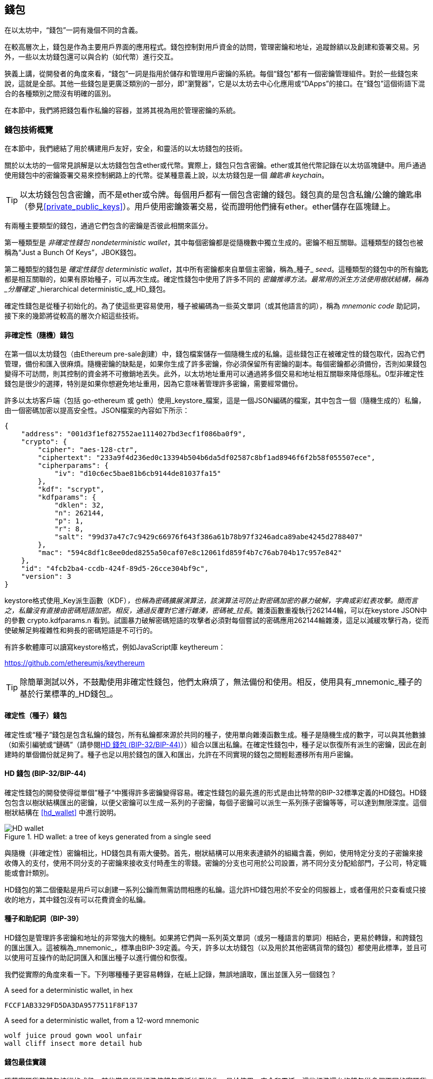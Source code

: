 [[wallets_chapter]]
== 錢包

在以太坊中，“錢包”一詞有幾個不同的含義。

在較高層次上，錢包是作為主要用戶界面的應用程式。錢包控制對用戶資金的訪問，管理密鑰和地址，追蹤餘額以及創建和簽署交易。另外，一些以太坊錢包還可以與合約（如代幣）進行交互。

狹義上講，從開發者的角度來看，“錢包”一詞是指用於儲存和管理用戶密鑰的系統。每個“錢包”都有一個密鑰管理組件。對於一些錢包來說，這就是全部。其他一些錢包是更廣泛類別的一部分，即“瀏覽器”，它是以太坊去中心化應用或“DApps”的接口。在“錢包”這個術語下混合的各種類別之間沒有明確的區別。

在本節中，我們將把錢包看作私鑰的容器，並將其視為用於管理密鑰的系統。

[[wallet_tech_overview]]
=== 錢包技術概覽

在本節中，我們總結了用於構建用戶友好，安全，和靈活的以太坊錢包的技術。

關於以太坊的一個常見誤解是以太坊錢包包含ether或代幣。實際上，錢包只包含密鑰。ether或其他代幣記錄在以太坊區塊鏈中。用戶通過使用錢包中的密鑰簽署交易來控制網路上的代幣。從某種意義上說，以太坊錢包是一個 _鑰匙串_ _keychain_。

[TIP]
====
以太坊錢包包含密鑰，而不是ether或令牌。每個用戶都有一個包含密鑰的錢包。錢包真的是包含私鑰/公鑰的鑰匙串（參見<<private_public_keys>>）。用戶使用密鑰簽署交易，從而證明他們擁有ether。ether儲存在區塊鏈上。
====

有兩種主要類型的錢包，通過它們包含的密鑰是否彼此相關來區分。

第一種類型是 _非確定性錢包_ _nondeterministic wallet_，其中每個密鑰都是從隨機數中獨立生成的。密鑰不相互關聯。這種類型的錢包也被稱為“Just a Bunch Of Keys”，JBOK錢包。

第二種類型的錢包是 _確定性錢包_ _deterministic wallet_，其中所有密鑰都來自單個主密鑰，稱為_種子_ _seed_。這種類型的錢包中的所有鑰匙都是相互關聯的，如果有原始種子，可以再次生成。確定性錢包中使用了許多不同的 _密鑰推導方法。最常用的派生方法使用樹狀結構，稱為 _分層確定_ _hierarchical deterministic_或_HD_錢包。

確定性錢包是從種子初始化的。為了使這些更容易使用，種子被編碼為一些英文單詞（或其他語言的詞），稱為 _mnemonic code_ 助記詞，接下來的幾節將從較高的層次介紹這些技術。

[[random_wallet]]
==== 非確定性（隨機）錢包

在第一個以太坊錢包（由Ethereum pre-sale創建）中，錢包檔案儲存一個隨機生成的私鑰。這些錢包正在被確定性的錢包取代，因為它們管理，備份和匯入很麻煩。隨機密鑰的缺點是，如果你生成了許多密鑰，你必須保留所有密鑰的副本。每個密鑰都必須備份，否則如果錢包變得不可訪問，則其控制的資金將不可撤銷地丟失。此外，以太坊地址重用可以通過將多個交易和地址相互關聯來降低隱私。0型非確定性錢包是很少的選擇，特別是如果你想避免地址重用，因為它意味著管理許多密鑰，需要經常備份。

許多以太坊客戶端（包括 go-ethereum 或 geth）使用_keystore_檔案，這是一個JSON編碼的檔案，其中包含一個（隨機生成的）私鑰，由一個密碼加密以提高安全性。JSON檔案的內容如下所示：

[[keystore_example]]
[source,json]
----
{
    "address": "001d3f1ef827552ae1114027bd3ecf1f086ba0f9",
    "crypto": {
        "cipher": "aes-128-ctr",
        "ciphertext": "233a9f4d236ed0c13394b504b6da5df02587c8bf1ad8946f6f2b58f055507ece",
        "cipherparams": {
            "iv": "d10c6ec5bae81b6cb9144de81037fa15"
        },
        "kdf": "scrypt",
        "kdfparams": {
            "dklen": 32,
            "n": 262144,
            "p": 1,
            "r": 8,
            "salt": "99d37a47c7c9429c66976f643f386a61b78b97f3246adca89abe4245d2788407"
        },
        "mac": "594c8df1c8ee0ded8255a50caf07e8c12061fd859f4b7c76ab704b17c957e842"
    },
    "id": "4fcb2ba4-ccdb-424f-89d5-26cce304bf9c",
    "version": 3
}
----

keystore格式使用_Key派生函數（KDF）_，也稱為密碼擴展演算法，該演算法可防止對密碼加密的暴力破解，字典或彩虹表攻擊。簡而言之，私鑰沒有直接由密碼短語加密。相反，通過反覆對它進行雜湊，密碼被_拉長_。雜湊函數重複執行262144輪，可以在keystore JSON中的參數 +crypto.kdfparams.n+ 看到。試圖暴力破解密碼短語的攻擊者必須對每個嘗試的密碼應用262144輪雜湊，這足以減緩攻擊行為，從而使破解足夠複雜性和夠長的密碼短語是不可行的。

有許多軟體庫可以讀寫keystore格式，例如JavaScript庫 +keythereum+：

https://github.com/ethereumjs/keythereum

[TIP]
====
除簡單測試以外，不鼓勵使用非確定性錢包，他們太麻煩了，無法備份和使用。相反，使用具有_mnemonic_種子的基於行業標準的_HD錢包_。
====

[[deterministic_wallets]]
==== 確定性（種子）錢包

確定性或“種子”錢包是包含私鑰的錢包，所有私鑰都來源於共同的種子，使用單向雜湊函數生成。種子是隨機生成的數字，可以與其他數據（如索引編號或“鏈碼”（請參閱​<<hd_wallets>>））組合以匯出私鑰。在確定性錢包中，種子足以恢復所有派生的密鑰，因此在創建時的單個備份就足夠了。種子也足以用於錢包的匯入和匯出，允許在不同實現的錢包之間輕鬆遷移所有用戶密鑰。

[[hd_wallets]]
==== HD 錢包 (BIP-32/BIP-44)

確定性錢包的開發使得從單個”種子“中獲得許多密鑰變得容易。確定性錢包的最先進的形式是由比特幣的BIP-32標準定義的HD錢包。HD錢包包含以樹狀結構匯出的密鑰，以便父密鑰可以生成一系列的子密鑰，每個子密鑰可以派生一系列孫子密鑰等等，可以達到無限深度。這個樹狀結構在 <<hd_wallet>> 中進行說明。

[[hd_wallets_figure]]
.HD wallet: a tree of keys generated from a single seed
image::images/hd_wallet.png["HD wallet"]

與隨機（非確定性）密鑰相比，HD錢包具有兩大優勢。首先，樹狀結構可以用來表達額外的組織含義，例如，使用特定分支的子密鑰來接收傳入的支付，使用不同分支的子密鑰來接收支付時產生的零錢。密鑰的分支也可用於公司設置，將不同分支分配給部門，子公司，特定職能或會計類別。

HD錢包的第二個優點是用戶可以創建一系列公鑰而無需訪問相應的私鑰。這允許HD錢包用於不安全的伺服器上，或者僅用於只查看或只接收的地方，其中錢包沒有可以花費資金的私鑰。

[[mnemonic_codes]]
==== 種子和助記詞（BIP-39）

HD錢包是管理許多密鑰和地址的非常強大的機制。如果將它們與一系列英文單詞（或另一種語言的單詞）相結合，更易於轉錄，和跨錢包的匯出匯入。這被稱為_mnemonic_，標準由BIP-39定義。今天，許多以太坊錢包（以及用於其他密碼貨幣的錢包）都使用此標準，並且可以使用可互操作的助記詞匯入和匯出種子以進行備份和恢復。

我們從實際的角度來看一下。下列哪種種子更容易轉錄，在紙上記錄，無誤地讀取，匯出並匯入另一個錢包？

[[hex_seed_example]]
.A seed for a deterministic wallet, in hex
----
FCCF1AB3329FD5DA3DA9577511F8F137
----

[[mnemonic_seed_example]]
.A seed for a deterministic wallet, from a 12-word mnemonic
----
wolf juice proud gown wool unfair
wall cliff insect more detail hub
----

[[wallet_best_practices]]
==== 錢包最佳實踐

隨著密碼貨幣錢包技術的成熟，某些常見行業標準使錢包廣泛地互操作，易於使用，安全和靈活。這些標準還允許錢包從多個不同的密碼貨幣中獲取密鑰，所有這些都來自助記詞。這些通用標準是：

* 基於 BIP-39 的助記詞
* 基於 BIP-32 的HD錢包
* 基於 BIP-43 的多用途HD錢包
* 基於 BIP-44 的多幣種和多帳戶錢包

這些標準可能會改變，或者可能會因未來的發展而過時，但現在它們形成了一套互聯技術，已成為大多數密碼貨幣的事實上的錢包標準。

這些標準已廣泛的被軟體和硬體錢包採用，使所有這些錢包可以互操作。用戶可以匯出其中一個錢包上生成的助記詞並將其匯入另一個錢包，恢復所有交易，密鑰和地址。

支持這些標準的軟體錢包有 Jaxx，MetaMask，MyEtherWallet（MEW），硬體錢包有：Keepkey，Ledger和Trezor。

以下各節詳細介紹了這些技術。

[TIP]
====
如果你正在實現以太坊錢包，則應該將其作為HD錢包構建，並將種子編碼為易於備份的助記詞，並遵循BIP-32，BIP-39，BIP-43和BIP -44標準，如以下各節所述。
====

[[bip39]]
[[mnemonic_code_words]]
==== 助記詞 (BIP-39)

助記詞是表示（編碼）派生確定性錢包的種子的隨機數的單詞序列。單詞序列足以重新創建種子，從而重新創建錢包和所有派生的密鑰。使用助記詞實現的確定性錢包會在首次創建錢包時向用戶展示12至24個字的序列。該單字序列是錢包的備份，可用於在相同或任何兼容的錢包應用程式中恢復和重新創建所有密鑰。

[TIP]
====
助記詞經常與“腦錢包”混淆。他們不一樣。主要區別在於腦錢包由用戶選擇的單詞組成，而助記詞由錢包隨機創建並呈現給用戶。這個重要的區別使助記詞更加安全，因為人類是非常貧乏的隨機性來源。
====

助記詞在BIP-39中定義。請注意，BIP-39是助記詞編碼標準的一個實現。有一個不同的標準，帶有一組不同的單詞，在BIP-39之前用於Electrum比特幣錢包。BIP-39由Trezor硬體錢包背後的公司提出，與Electrum的實現不兼容。但是，BIP-39現在已經在數十種可互操作實現方面取得了廣泛的行業支持，應該被視為事實上的行業標準。此外，BIP-39可用於生產支持以太坊的多幣種錢包，而Electrum種子不能。

BIP-39定義了助記詞和種子的創建，我們在這裡通過九個步驟來描述它。為了清楚起見，該過程分為兩部分：步驟1至6展示在<<generate_mnemonic_words>> 中，步驟7至9展示在 <<mnemonic_to_seed>> 中。

[[generating_mnemonic_words]]
===== 生成助記詞

助記詞是由錢包使用BIP-39中定義的標準化流程自動生成的。錢包從熵源開始，添加校驗和，然後將熵映射到單詞列表：

1. 創建一個128到256位的隨機序列（熵）。
2. 通過取其SHA256雜湊的第一部分（熵長度/32）來創建隨機序列的校驗和。
3. 將校驗和添加到隨機序列的末尾。
4. 將序列按照11bits劃分。
5. 將每個11bits的值映射到預定義字典中的2048個詞中的一個。
6. 助記詞就是單詞的序列。

<<generating_entropy_and_encoding>> 展示了如何使用熵來生成助記詞。

[[generating_entropy_and_encoding]]
[role="smallerseventy"]
.Generating entropy and encoding as mnemonic words
image::images/bip39-part1.png["Generating entropy and encoding as mnemonic words"]

<<table_bip39_entropy>> 展示熵數據的大小和助記詞的長度關係。

[[table_bip39_entropy]]
.Mnemonic codes: entropy and word length
[options="header"]
|=======
|Entropy (bits) | Checksum (bits) | Entropy *+* checksum (bits) | Mnemonic length (words)
| 128 | 4 | 132 | 12
| 160 | 5 | 165 | 15
| 192 | 6 | 198 | 18
| 224 | 7 | 231 | 21
| 256 | 8 | 264 | 24
|=======

[[mnemonic_to_seed]]
===== 從助記詞到種子

助記符字表示長度為128到256位的熵。然後使用使用密鑰擴展函數PBKDF2將熵匯出成更長的（512位）種子。然後使用生成的種子構建確定性錢包並派生其密鑰。

密鑰擴展函數有兩個參數：助記詞和_salt_。在密鑰擴展函數中使用鹽的目的是使得構建能夠進行暴力攻擊的查找表不可行。在BIP-39標準中，鹽有另一個目的 —— 它允許引入密碼，作為保護種子的附加安全因素，我們將在 <<mnemonic_passphrase>> 中詳細描述。

步驟7到9中從 <<generating_mnemonic_words>> 描述的過程後繼續：

++++
<ol start="7">
    <li>PBKDF2密鑰擴展函數的第一個參數是步驟6產生的助記詞。</li>
    <li>PBKDF2密鑰擴展函數的第二個參數是鹽。鹽由用戶提供的密碼字串和“mnemonic”組合起來。</li>
    <li>PBKDF2使用2048輪HMAC-SHA512雜湊演算法，擴展助記詞和鹽，生成512位的種子。</li>
</ol>
++++

<<fig_5_7>> 展示如何使用助記詞來生成種子。

[[mnemonic_to_seed_figure]]
.From mnemonic to seed
image::images/bip39-part2.png["From mnemonic to seed"]

[TIP]
====
密鑰擴展函數及其2048輪雜湊對抵禦助記詞或密碼攻擊具有一定的有效保護作用。它使（在計算中）嘗試超過幾千個密碼和助記詞組合的成本高昂，因為可能派生的種子數量很大（2^512^）。
====

表格 pass:[<a data-type="xref" href="#mnemonic_128_no_pass" data-xrefstyle="select: labelnumber">#mnemonic_128_no_pass</a>], pass:[<a data-type="xref" href="#mnemonic_128_w_pass" data-xrefstyle="select: labelnumber">#mnemonic_128_w_pass</a>], 和 pass:[<a data-type="xref" href="#mnemonic_256_no_pass" data-xrefstyle="select: labelnumber">#mnemonic_256_no_pass</a>] 展示了一些助記詞和它們生成的種子的例子（沒有密碼）。

[[mnemonic_128_no_pass]]
.128-bit entropy mnemonic code, no passphrase, resulting seed
[cols="h,"]
|=======
| *Entropy input (128 bits)*| +0c1e24e5917779d297e14d45f14e1a1a+
| *Mnemonic (12 words)* | +army van defense carry jealous true garbage claim echo media make crunch+
| *Passphrase*| (none)
| *Seed  (512 bits)* | +5b56c417303faa3fcba7e57400e120a0ca83ec5a4fc9ffba757fbe63fbd77a89a1a3be4c67196f57c39+
+a88b76373733891bfaba16ed27a813ceed498804c0570+
|=======

[[mnemonic_128_w_pass]]
.128-bit entropy mnemonic code, with passphrase, resulting seed
[cols="h,"]
|=======
| *Entropy input (128 bits)*| +0c1e24e5917779d297e14d45f14e1a1a+
| *Mnemonic (12 words)* | +army van defense carry jealous true garbage claim echo media make crunch+
| *Passphrase*| SuperDuperSecret
| *Seed  (512 bits)* | +3b5df16df2157104cfdd22830162a5e170c0161653e3afe6c88defeefb0818c793dbb28ab3ab091897d0+
+715861dc8a18358f80b79d49acf64142ae57037d1d54+
|=======


[[mnemonic_256_no_pass]]
.256-bit entropy mnemonic code, no passphrase, resulting seed
[cols="h,"]
|=======
| *Entropy input (256 bits)* | +2041546864449caff939d32d574753fe684d3c947c3346713dd8423e74abcf8c+
| *Mnemonic (24 words)* | +cake apple borrow silk endorse fitness top denial coil riot stay wolf
luggage oxygen faint major edit measure invite love trap field dilemma oblige+
| *Passphrase*| (none)
| *Seed (512 bits)* | +3269bce2674acbd188d4f120072b13b088a0ecf87c6e4cae41657a0bb78f5315b33b3a04356e53d062e5+
+5f1e0deaa082df8d487381379df848a6ad7e98798404+
|=======

[[mnemonic_passphrase]]
===== BIP-39中的可選密碼短語

BIP-39標準允許在派生種子時使用可選的密碼短語。如果沒有使用密碼短語，助記詞將被一個由常量字串+"mnemonic"+ 組成的鹽擴展，從任何給定的助記詞中產生一個特定的512位種子。如果使用密碼短語，則擴展函數會從同一助記詞中生成一個_不同的_種子。事實上，對於一個助記符，每個可能的密碼都會生成不同的種子。本質上，沒有“錯誤的”密碼。所有密碼都是有效的，它們都會生成不同的種子，形成一大批可能未初始化的錢包。可能的錢包的集合非常大（2^512^），因此沒有暴力或意外猜測正在使用的錢包的可能。

[TIP]
====
BIP-39中沒有“錯誤”的密碼短語。每個密碼都會生成一些空錢包，除非以前使用過。
====

可選的密碼短語創造了兩個重要的特性：

* 第二個使得只有助記詞沒有用的因素（需要記憶的東西），從而保護助記詞備份免受小偷的威脅。

* 一種似是而非的拒絕形式或“脅迫錢包”，一個選定的密碼短語會導致一個帶有少量資金的錢包，用於將攻擊者從包含大部分資金的“真實”錢包吸引開。

但是，重要的是要注意使用密碼也會導致丟失的風險。

* 如果錢包所有者無行為能力或死亡，且其他人不知道密碼，則種子無用，錢包中儲存的所有資金將永遠丟失。

* 相反，如果所有者在與種子相同的位置備份密碼，它會失去第二個因素的目的。

雖然密碼短語非常有用，但只能結合精心策劃的備份和恢復過程，考慮到主人存活的可能性，並允許其家人恢復密碼貨幣資產。

[[working_mnemonic_codes]]
===== 使用助記詞

BIP-39 以許多不同的程式語言實現為庫：

https://github.com/trezor/python-mnemonic[python-mnemonic]:: SatoshiLabs團隊提出的BIP-39標準的參考實現，使用Python 

https://github.com/ConsenSys/eth-lightwallet[Consensys/eth-lightwallet]:: 輕量級JS Ethereum節點和瀏覽器錢包（使用BIP-39）

https://www.npmjs.com/package/bip39[npm/bip39]:: 比特幣BIP39的JavaScript實現：用於生成確定性密鑰的助記詞

在獨立網頁中還有一個BIP-39生成器，對於測試和實驗非常有用。<<a_bip39_generator_as_a_standalone_web_page>> 展示了生成助記詞，種子和擴展私鑰的獨立網頁。

[[a_bip39_generator_as_a_standalone_web_page]]
.A BIP-39 generator as a standalone web page
image::images/bip39_web.png["BIP-39 generator web-page"]

頁面（https://iancoleman.github.io/bip39/）可以在瀏覽器中離線使用，也可以在線訪問。

[[create_hd_wallet]]
==== 從種子創建HD錢包

HD錢包是由單個_根種子_創建的，該_種子_是128,256或512位隨機數。最常見的情況是，這個種子是從_助記詞_生成的，詳見前一節。

HD錢包中的每個密鑰都是從這個根種子確定性地派生出來的，這使得可以在任何兼容的HD錢包中從該種子重新創建整個HD錢包。這使得備份，恢復，匯出和匯入包含數千乃至數百萬個密鑰的HD錢包變得很容易，只需傳輸根種子的助記詞即可。

[[bip32_bip43/44]]
==== 分層確定性錢包（BIP-32）和路徑（BIP-43/44）

大多數HD錢包遵循BIP-32標準，這已成為確定性密鑰事實上的行業標準代。你可以在以下網址閱讀詳細說明：

https://github.com/bitcoin/bips/blob/master/bip-0032.mediawiki

我們不會在這裡討論BIP-32的細節，只是瞭解如何在錢包中使用BIP-32。在許多軟體庫中提供了許多可互操作的BIP-32實現：

https://github.com/ConsenSys/eth-lightwallet[Consensys/eth-lightwallet]:: 輕量級JS Ethereum節點和瀏覽器錢包（使用BIP-32）

還有一個BIP-32獨立的網頁生成器，對BIP-32的測試和實驗非常有用：

http://bip32.org/

[NOTE]
====
獨立的BIP-32生成器不是HTTPS網站。提醒你，使用這個工具是不安全的。它僅用於測試。你不應使用本網站製作的密鑰（使用實際資金）。
====

[[extended_keys]]
===== 擴展公鑰和私鑰

在BIP-32術語中，可以擴展併產生“孩子”的父密鑰稱為 _擴展密鑰_ _extended key_。如果它是一個私有密鑰，它是由前綴_xprv_區分的 _擴展私鑰_ _extended_private_key_：

[[xprv_example]]
----
xprv9s21ZrQH143K2JF8RafpqtKiTbsbaxEeUaMnNHsm5o6wCW3z8ySyH4UxFVSfZ8n7ESu7fgir8imbZKLYVBxFPND1pniTZ81vKfd45EHKX73
----

_擴展公鑰_ _extended public key_ 由前綴 _xpub_ 區分:

[[xpub_example]]
----
xpub661MyMwAqRbcEnKbXcCqD2GT1di5zQxVqoHPAgHNe8dv5JP8gWmDproS6kFHJnLZd23tWevhdn4urGJ6b264DfTGKr8zjmYDjyDTi9U7iyT
----

HD錢包的一個非常有用的特點是能夠從公開的父公鑰中派生子公鑰，而不需要擁有私鑰。這為我們提供了兩種派生子公鑰的方法：從子私鑰派生，或直接從父公鑰派生。

因此，可以使用擴展公鑰匯出HD錢包結構分支中的所有 _公鑰_（只有公鑰）。

此快捷方式可用於創建非常安全的公鑰 - 部署中的伺服器或應用程式只有擴展公鑰的副本，沒有任何私鑰。這種部署可以產生無限數量的公鑰和以太坊地址，但無法花費發送到這些地址的任何資金。與此同時，在另一個更安全的伺服器上，擴展私鑰可以匯出所有相應的私鑰來簽署交易並花費金錢。

此解決方案的一個常見應用是在為電子商務應用程式提供服務的Web伺服器上安裝擴展公鑰。網路伺服器可以使用公鑰派生函數為每個交易（例如，針對客戶購物車）創建新的以太坊地址。Web伺服器將不會有任何易被盜的私鑰。如果沒有HD錢包，唯一的方法就是在單獨的安全伺服器上生成數千個以太坊地址，然後將其預先加載到電子商務伺服器上。這種方法很麻煩，需要不斷的維護以確保電子商務伺服器不會“用完”密鑰。

此解決方案的另一個常見應用是冷錢包或硬體錢包。在這種情況下，擴展私鑰可以儲存在硬體錢包中，而擴展公鑰可以保持在線。用戶可以隨意創建“接收”地址，而私鑰可以安全地在離線狀態下儲存。要花費資金，用戶可以在離線簽署的以太坊客戶端上使用擴展私鑰或在硬體錢包設備上籤署交易。

[[hardened_child_key]]
===== 強化子密鑰派生

從xpub派生公鑰的分支是非常有用的，但它帶有潛在風險。訪問xpub不能訪問子私鑰。但是，因為xpub包含鏈碼，所以如果某個子私鑰已知，或者以某種方式洩漏，則可以與鏈碼一起使用，以派生所有其他子私鑰。一個洩露的子私鑰和一個父鏈碼一起揭示了所有子私鑰。更糟的是，可以使用子私鑰和父鏈碼來推導父私鑰。

為了應對這種風險，HD錢包使用一種稱為 _強化派生_ _hardened derivation_的替代派生函數，該函數“破壞”父公鑰和子鏈碼之間的關係。強化派生函數使用父私鑰來派生子鏈碼，而不是父公鑰。這會在父/子序列中創建一個“防火牆”，鏈碼不能用於危害父代或同級私鑰。

簡而言之，如果你想使用xpub的便利來派生公鑰的分支，而不會讓自己面臨洩漏鏈碼的風險，所以應該從強化父項而不是普通父項派生。作為最佳做法，主密鑰的1級子密鑰級始終通過強化派生派生，以防止主密鑰受到破壞。

[[index_number]]
===== 正常和強化派生的索引號

BIP-32派生函數中使用的索引號是一個32位整數。為了便於區分通過常規派生函數派生的密鑰與通過強化派生函數派生的密鑰，該索引號分為兩個部分。0到2^31^-1（0x0到0x7FFFFFFF）之間的索引號僅用於常規派生。2^31^和2^32^-1（0x80000000至0xFFFFFFFF）之間的索引號僅用於強化派生。因此，如果索引號小於2^31^，則子項是常規的，如果索引號等於或大於2^31^，則子項是強化的。

為了使索引號更容易閱讀和展示，強化子項的索引號從零開始展示，但帶有一個主要符號。第一個正常子密鑰展示為0，而第一個強化子密鑰（索引0x80000000）展示為0++'++。然後，按順序，第二個強化子密鑰將具有索引0x80000001，並將展示為1++'++，依此類推。當你看到HD錢包索引i++'++時，表示2^31^+i。

[[hd_wallet_path]]
===== HD錢包密鑰識別碼（路徑）

HD錢包中的密鑰使用“路徑”命名約定來標識，樹的每個級別都用斜槓（/）字符分隔（參見 <<hd_path_table>>）。從主密鑰派生的私鑰以“m”開頭。從主公鑰派生的公鑰以“M”開始。因此，主私鑰的第一個子私鑰為m/0。第一個子公鑰是M/0。第一個孩子的第二個孩子是m/0/1，依此類推。

從右向左讀取一個密鑰的“祖先”，直到你到達從派生出它的主密鑰。例如，識別碼 m/x/y/z 描述了密鑰 m/x/y 的第z個子密鑰，密鑰 m/x/y 是密鑰 m/x 的第y個子密鑰，密鑰 m/x 是 m 的第 x 個子密鑰。

[[hd_path_table]]
.HD wallet path examples
[options="header"]
|=======
|HD path | Key described
| m/0 | The first (0) child private key from the master private key (m)
| m/0/0 | The first grandchild private key of the first child (m/0)
| m/0'/0 | The first normal grandchild of the first _hardened_ child (m/0')
| m/1/0 | The first grandchild private key of the second child (m/1)
| M/23/17/0/0 | The first great-great-grandchild public key of the first great-grandchild of the 18th grandchild of the 24th child
|=======

[[navigating_hd_wallet_tree]]
===== HD錢包樹狀結構導航

HD錢包樹結構提供了巨大的靈活性。每個父擴展密鑰可以有40億子密鑰：20億正常子密鑰和20億強化子密鑰。這些子密鑰中的每一個又可以有另外40億子密鑰，以此類推。這棵樹可以像你想要的一樣深，無限的世代。然而，這些靈活性，使得在這個無限樹中導航變得非常困難。在實現之間轉移HD錢包尤其困難，因為內部組織分支和子分支的可能性是無窮無盡的。

通過為HD錢包的樹狀結構創建一些標準，兩個BIP為這種複雜性提供瞭解決方案。BIP-43建議使用第一個強化子密鑰作為表示樹結構“目的”的特殊識別碼。基於BIP-43，HD錢包應該只使用樹的一個1級分支，索引號通過定義其目的來標識樹的其餘部分的結構和名稱空間。例如，僅使用分支m/i++'++/的HD錢包表示特定目的，而該目的由索引號“i”標識。

擴展該規範，BIP-44提出了一個多幣種多帳戶結構作為BIP-43下的“目的”號碼+44'+。遵循BIP-44的HD錢包通過僅使用樹的一個分支的事實來標識：m / 44'/。

BIP-44指定了包含五個預定義層級的結構

[[bip44_tree]]
-----
m / purpose' / coin_type' / account' / change / address_index
-----

第一級“purpose”始終設置為+44'+。第二級“coin_type”指定密碼貨幣類型，允許多貨幣HD錢包，其中每種貨幣在第二級下具有其自己的子樹。標準檔案中定義了幾種貨幣，稱為SLIP0044：

https://github.com/satoshilabs/slips/blob/master/slip-0044.md

一些例子: Ethereum 是 m/44++'++/60++'++, Ethereum Classic is m/44++'++/61++'++, Bitcoin 是 m/44++'++/0++'++, 所有貨幣的 Testnet 是 m/44++'++/1++'++.

樹的第三層“account”, 允許用戶將他們的錢包分割成邏輯上的子賬戶，用於會計或組織管理目的。例如HD錢包可能包含兩個以太坊“賬戶”： m/44++'++/60++'++/0++'++ 和 m/44++'++/60++'++/1++'++. 每個賬戶都是自己的子樹的根。

由於BIP-44最初是為比特幣創建的，因此它包含一個在以太坊世界中不相關的“怪癖”。在路徑的第四層“change”時，HD錢包有兩個子樹，一個用於創建接收地址，另一個用於創建零錢地址。以太坊只使用“接收”路徑，因為沒有零錢地址這樣的東西。請注意，雖然以前的層級使用強化派生，但此層級使用正常派生。這是為了允許樹的這個層級匯出擴展公鑰在非安全環境中使用。可用地址由HD錢包作為第四級的孩子派生，使樹的第五級成為“address_index”。例如，在主賬戶中以太坊付款的第三個接收地址為M/44++'++/60++'++/0++'++/0/2。<<bip44_path_examples>> 展示了幾個例子。

[[bip44_path_examples]]
.BIP-44 HD wallet structure examples
[options="header"]
|=======
|HD path | Key described
| M/44++'++/60++'++/0++'++/0/2 | The third receiving public key for the primary Ethereum account
| M/44++'++/0++'++/3++'++/1/14 | The fifteenth change-address public key for the fourth Bitcoin account
| m/44++'++/2++'++/0++'++/0/1 | The second private key in the Litecoin main account, for signing transactions
|=======

<<第七章#,下一章：交易>>


